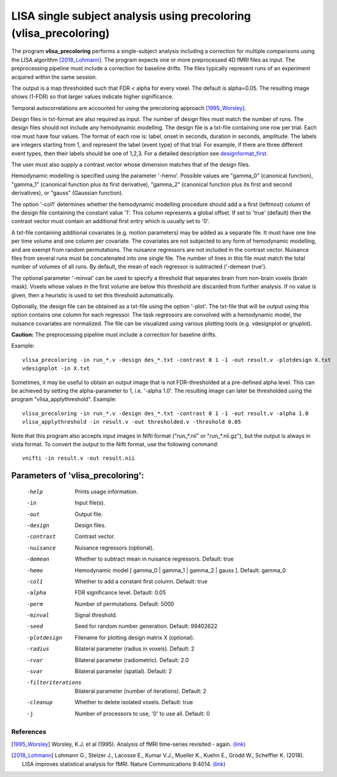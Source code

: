 LISA single subject analysis using precoloring (vlisa_precoloring)
====================================================================


The program **vlisa_precoloring** performs a single-subject analysis
including a correction for multiple comparisons using the LISA algorithm [2018_Lohmann]_.
The program expects one or more preprocessed 4D fMRI files as input.
The preprocessing pipeline must include a correction for baseline drifts.
The files typically represent runs of an experiment acquired within the same session.

The output is a map thresholded such that FDR < alpha for every voxel.
The default is alpha=0.05.
The resulting image shows (1-FDR) so that larger values indicate higher significance.


Temporal autocorrelations are accounted for using the precoloring approach [1995_Worsley]_.

Design files in txt-format are also required as input. The number of design files must match the number of runs.
The design files should not include any hemodynamic modelling.
The design file is a txt-file containing one row per trial. Each row must have four values.
The format of each row is: label, onset in seconds, duration in seconds, amplitude.
The labels are integers starting from 1, and represent the label (event type) of that trial.
For example, if there are three different event types, then their labels should be one of 1,2,3.
For a detailed description see  `designformat_first`_.

The user must also supply a contrast vector whose dimension matches that of the design files.

Hemodynamic modelling is specified using the parameter '-hemo'.
Possible values are "gamma_0" (canonical function), "gamma_1" (canonical function plus its first derivative),
"gamma_2" (canonical function plus its first and second derivatives), or "gauss" (Gaussian function).

The option '-col1' determines whether the hemodynamic modelling procedure should add a 
a first (leftmost) column of the design file containing the constant value '1'.
This column represents a global offset. If set to 'true' (default)
then the contrast vector must contain an additional first entry which is usually set to '0'.

A txt-file containing additional covariates (e.g. motion parameters) may be added as a separate file.
It must have one line per time volume and one column per covariate.
The covariates are not subjected to any form of hemodynamic modelling,
and are exempt from random permutations. 
The nuisance regressors are not included in the contrast vector.
Nuisance files from several runs must be concatenated into one single file. The number of lines in this file must match
the total number of volumes of all runs.
By default, the mean of each regressor is subtracted ('-demean true').

The optional parameter '-minval' can be used to specify a threshold that separates brain from non-brain
voxels (brain mask). Voxels whose values in the first volume are below this threshold are discarded from
further analysis. If no value is given, then a heuristic is used to set this threshold automatically.

Optionally, the design file can be obtained as a txt-file using the option '-plot'.
The txt-file that will be output using this option contains one column for each regressor.
The task regressors are convolved with a hemodynamic model, the nuisance covariates are normalized.
The file can be visualized using various plotting tools (e.g. vdesignplot or gnuplot).



**Caution:**
The preprocessing pipeline must include a correction for baseline drifts.



Example:

::

   vlisa_precoloring -in run_*.v -design des_*.txt -contrast 0 1 -1 -out result.v -plotdesign X.txt
   vdesignplot -in X.txt


Sometimes, it may be useful to obtain an output image that is not FDR-thresholded at a pre-defined alpha level.
This can be achieved by setting the alpha-parameter to 1, i.e. '-alpha 1.0'.
The resulting image can later be thresholded using the program "vlisa_applythreshold". Example:


::

   vlisa_precoloring -in run_*.v -design des_*.txt -contrast 0 1 -1 -out result.v -alpha 1.0 
   vlisa_applythreshold -in result.v -out thresholded.v -threshold 0.05


::

Note that this program also accepts input images in Nifti format ("run_*.nii" or "run_*.nii.gz"),
but the output is always in vista format.
To convert the output to the Nifti format, use the following command:


::


  vnifti -in result.v -out result.nii





Parameters of 'vlisa_precoloring':
```````````````````````````````````

    -help    Prints usage information.
    -in      Input file(s).
    -out     Output file.
    -design   Design files.
    -contrast   Contrast vector.
    -nuisance   Nuisance regressors (optional).
    -demean  Whether to subtract mean in nuisance regressors. Default: true
    -hemo    Hemodynamic model [ gamma_0 | gamma_1 | gamma_2 | gauss ]. Default: gamma_0
    -col1    Whether to add a constant first column. Default: true
    -alpha   FDR significance level. Default: 0.05
    -perm    Number of permutations. Default: 5000
    -minval  Signal threshold.
    -seed    Seed for random number generation. Default: 99402622
    -plotdesign    Filename for plotting design matrix X (optional).
    -radius  Bilateral parameter (radius in voxels). Default: 2
    -rvar    Bilateral parameter (radiometric). Default: 2.0
    -svar    Bilateral parameter (spatial). Default: 2
    -filteriterations   Bilateral parameter (number of iterations). Default: 2
    -cleanup  Whether to delete isolated voxels. Default: true
    -j        Number of processors to use, '0' to use all. Default: 0






References
^^^^^^^^^^^^^^^^^^^^^^^

.. [1995_Worsley] Worsley, K.J. et al (1995). Analysis of fMRI time-series revisited - again. `(link) <https://www.ncbi.nlm.nih.gov/pubmed/9343600>`_
.. [2018_Lohmann] Lohmann G., Stelzer J., Lacosse E., Kumar V.J., Mueller K., Kuehn E., Grodd W., Scheffler K. (2018). LISA improves statistical analysis for fMRI. Nature Communications 9:4014. `(link) <https://www.nature.com/articles/s41467-018-06304-z>`_





.. _designformat_first: designformat_first.rst



.. index:: lisa_precoloring

